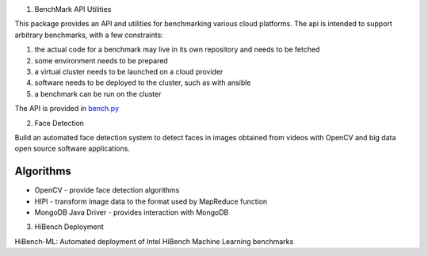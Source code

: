 1. BenchMark API Utilities

This package provides an API and utilities for benchmarking various
cloud platforms.  The api is intended to support arbitrary benchmarks,
with a few constraints:

#. the actual code for a benchmark may live in its own repository and needs to be fetched
#. some environment needs to be prepared
#. a virtual cluster needs to be launched on a cloud provider
#. software needs to be deployed to the cluster, such as with ansible
#. a benchmark can be run on the cluster


The API is provided in `bench.py <./cloudmesh_bench_api/bench.py>`_

2. Face Detection

Build an automated face detection system to detect faces in images obtained from videos with OpenCV and big data open source software applications.

------------
 Algorithms
------------

- OpenCV - provide face detection algorithms

- HIPI - transform image data to the format used by MapReduce function

- MongoDB Java Driver - provides interaction with MongoDB

3. HiBench Deployment

HiBench-ML: Automated deployment of Intel HiBench Machine Learning benchmarks
